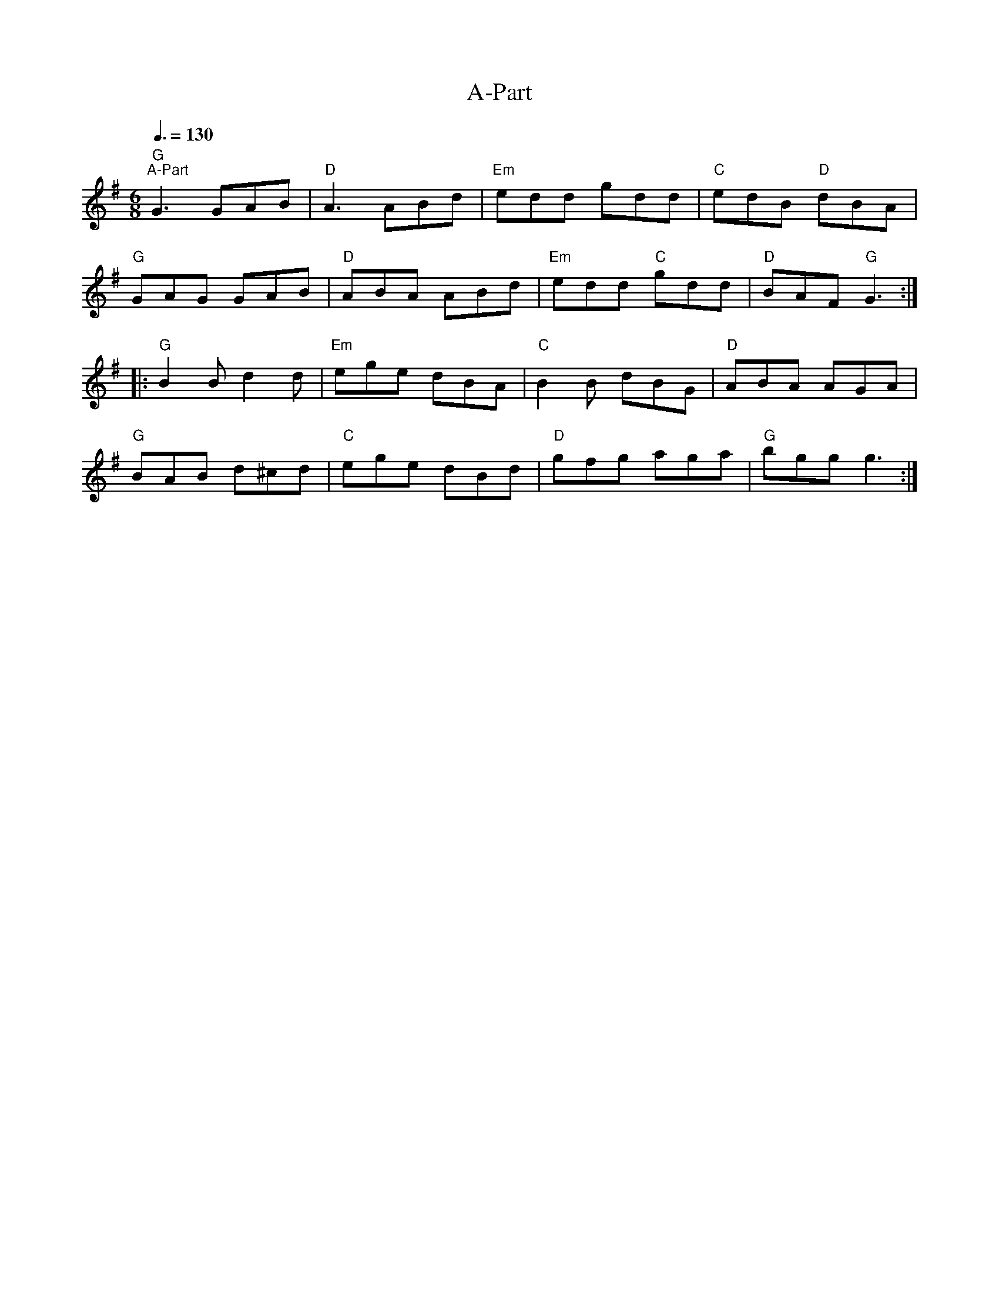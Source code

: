 X:1
T:A-Part
L:1/8
Q:3/8=130
M:6/8
K:G
"G""^A-Part" G3 GAB |"D" A3 ABd |"Em" edd gdd |"C" edB"D" dBA |
"G" GAG GAB |"D" ABA ABd |"Em" edd"C" gdd |"D" BAF"G" G3 ::
"G" B2 B d2 d |"Em" ege dBA |"C" B2 B dBG |"D" ABA AGA |
"G" BAB d^cd |"C" ege dBd |"D" gfg aga |"G" bgg g3 :|
